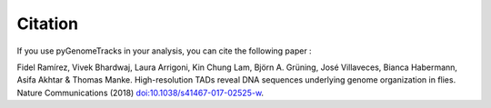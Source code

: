 Citation
========

If you use pyGenomeTracks in your analysis, you can cite the following paper :

Fidel Ramírez, Vivek Bhardwaj, Laura Arrigoni, Kin Chung Lam, Björn A. Grüning, José Villaveces, Bianca Habermann, Asifa Akhtar & Thomas Manke. High-resolution TADs reveal DNA sequences underlying genome organization in flies. Nature Communications (2018) `doi:10.1038/s41467-017-02525-w <https://www.nature.com/articles/s41467-017-02525-w>`_.
